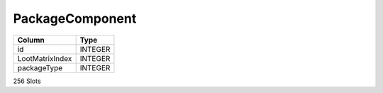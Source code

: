 PackageComponent
----------------

==================================================  ==========
Column                                              Type      
==================================================  ==========
id                                                  INTEGER   
LootMatrixIndex                                     INTEGER   
packageType                                         INTEGER   
==================================================  ==========

256 Slots